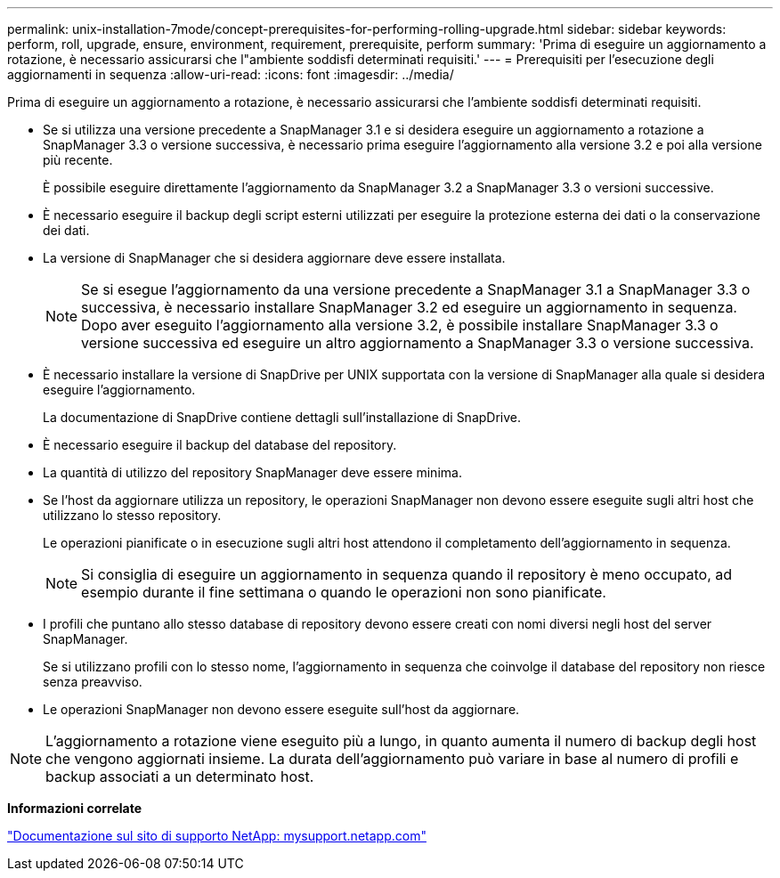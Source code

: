 ---
permalink: unix-installation-7mode/concept-prerequisites-for-performing-rolling-upgrade.html 
sidebar: sidebar 
keywords: perform, roll, upgrade, ensure, environment, requirement, prerequisite, perform 
summary: 'Prima di eseguire un aggiornamento a rotazione, è necessario assicurarsi che l"ambiente soddisfi determinati requisiti.' 
---
= Prerequisiti per l'esecuzione degli aggiornamenti in sequenza
:allow-uri-read: 
:icons: font
:imagesdir: ../media/


[role="lead"]
Prima di eseguire un aggiornamento a rotazione, è necessario assicurarsi che l'ambiente soddisfi determinati requisiti.

* Se si utilizza una versione precedente a SnapManager 3.1 e si desidera eseguire un aggiornamento a rotazione a SnapManager 3.3 o versione successiva, è necessario prima eseguire l'aggiornamento alla versione 3.2 e poi alla versione più recente.
+
È possibile eseguire direttamente l'aggiornamento da SnapManager 3.2 a SnapManager 3.3 o versioni successive.

* È necessario eseguire il backup degli script esterni utilizzati per eseguire la protezione esterna dei dati o la conservazione dei dati.
* La versione di SnapManager che si desidera aggiornare deve essere installata.
+

NOTE: Se si esegue l'aggiornamento da una versione precedente a SnapManager 3.1 a SnapManager 3.3 o successiva, è necessario installare SnapManager 3.2 ed eseguire un aggiornamento in sequenza. Dopo aver eseguito l'aggiornamento alla versione 3.2, è possibile installare SnapManager 3.3 o versione successiva ed eseguire un altro aggiornamento a SnapManager 3.3 o versione successiva.

* È necessario installare la versione di SnapDrive per UNIX supportata con la versione di SnapManager alla quale si desidera eseguire l'aggiornamento.
+
La documentazione di SnapDrive contiene dettagli sull'installazione di SnapDrive.

* È necessario eseguire il backup del database del repository.
* La quantità di utilizzo del repository SnapManager deve essere minima.
* Se l'host da aggiornare utilizza un repository, le operazioni SnapManager non devono essere eseguite sugli altri host che utilizzano lo stesso repository.
+
Le operazioni pianificate o in esecuzione sugli altri host attendono il completamento dell'aggiornamento in sequenza.

+

NOTE: Si consiglia di eseguire un aggiornamento in sequenza quando il repository è meno occupato, ad esempio durante il fine settimana o quando le operazioni non sono pianificate.

* I profili che puntano allo stesso database di repository devono essere creati con nomi diversi negli host del server SnapManager.
+
Se si utilizzano profili con lo stesso nome, l'aggiornamento in sequenza che coinvolge il database del repository non riesce senza preavviso.

* Le operazioni SnapManager non devono essere eseguite sull'host da aggiornare.



NOTE: L'aggiornamento a rotazione viene eseguito più a lungo, in quanto aumenta il numero di backup degli host che vengono aggiornati insieme. La durata dell'aggiornamento può variare in base al numero di profili e backup associati a un determinato host.

*Informazioni correlate*

http://mysupport.netapp.com/["Documentazione sul sito di supporto NetApp: mysupport.netapp.com"^]
